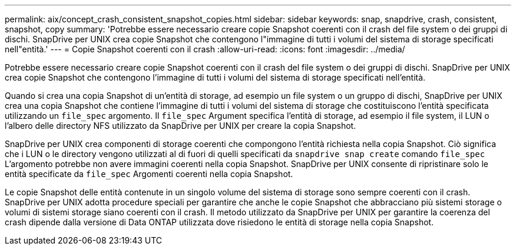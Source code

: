---
permalink: aix/concept_crash_consistent_snapshot_copies.html 
sidebar: sidebar 
keywords: snap, snapdrive, crash, consistent, snapshot, copy 
summary: 'Potrebbe essere necessario creare copie Snapshot coerenti con il crash del file system o dei gruppi di dischi. SnapDrive per UNIX crea copie Snapshot che contengono l"immagine di tutti i volumi del sistema di storage specificati nell"entità.' 
---
= Copie Snapshot coerenti con il crash
:allow-uri-read: 
:icons: font
:imagesdir: ../media/


[role="lead"]
Potrebbe essere necessario creare copie Snapshot coerenti con il crash del file system o dei gruppi di dischi. SnapDrive per UNIX crea copie Snapshot che contengono l'immagine di tutti i volumi del sistema di storage specificati nell'entità.

Quando si crea una copia Snapshot di un'entità di storage, ad esempio un file system o un gruppo di dischi, SnapDrive per UNIX crea una copia Snapshot che contiene l'immagine di tutti i volumi del sistema di storage che costituiscono l'entità specificata utilizzando un `file_spec` argomento. Il `file_spec` Argument specifica l'entità di storage, ad esempio il file system, il LUN o l'albero delle directory NFS utilizzato da SnapDrive per UNIX per creare la copia Snapshot.

SnapDrive per UNIX crea componenti di storage coerenti che compongono l'entità richiesta nella copia Snapshot. Ciò significa che i LUN o le directory vengono utilizzati al di fuori di quelli specificati da `snapdrive snap create` comando `file_spec` L'argomento potrebbe non avere immagini coerenti nella copia Snapshot. SnapDrive per UNIX consente di ripristinare solo le entità specificate da `file_spec` Argomenti coerenti nella copia Snapshot.

Le copie Snapshot delle entità contenute in un singolo volume del sistema di storage sono sempre coerenti con il crash. SnapDrive per UNIX adotta procedure speciali per garantire che anche le copie Snapshot che abbracciano più sistemi storage o volumi di sistemi storage siano coerenti con il crash. Il metodo utilizzato da SnapDrive per UNIX per garantire la coerenza del crash dipende dalla versione di Data ONTAP utilizzata dove risiedono le entità di storage nella copia Snapshot.
